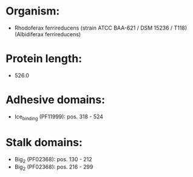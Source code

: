 * Organism:
- Rhodoferax ferrireducens (strain ATCC BAA-621 / DSM 15236 / T118) (Albidiferax ferrireducens)
* Protein length:
- 526.0
* Adhesive domains:
- Ice_binding (PF11999): pos. 318 - 524
* Stalk domains:
- Big_2 (PF02368): pos. 130 - 212
- Big_2 (PF02368): pos. 216 - 299


